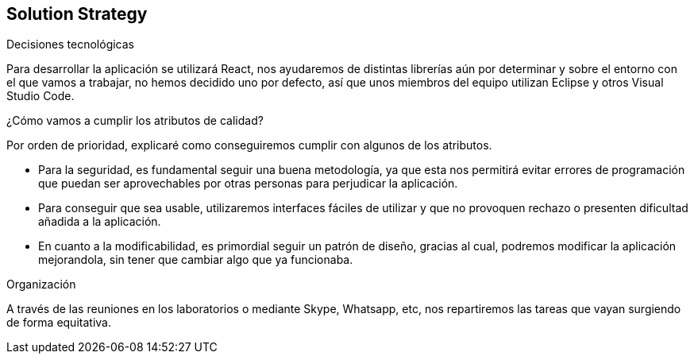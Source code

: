 [[section-solution-strategy]]
== Solution Strategy


[role="arc42help"]
****
.Decisiones tecnológicas
Para desarrollar la aplicación se utilizará React, nos ayudaremos de distintas librerías aún por determinar y sobre el entorno con el que vamos a trabajar, no hemos decidido uno por defecto, así que unos miembros del equipo utilizan Eclipse y otros Visual Studio Code.

.TO-DO
.¿Cómo vamos a cumplir los atributos de calidad?
Por orden de prioridad, explicaré como conseguiremos cumplir con algunos de los atributos.

* Para la seguridad, es fundamental seguir una buena metodología, ya que esta nos permitirá evitar errores de programación que puedan ser aprovechables por otras personas para perjudicar la aplicación.
* Para conseguir que sea usable, utilizaremos interfaces fáciles de utilizar y que no provoquen rechazo o presenten dificultad añadida a la aplicación.
* En cuanto a la modificabilidad, es primordial seguir un patrón de diseño, gracias al cual, podremos modificar la aplicación mejorandola, sin tener que cambiar algo que ya funcionaba.



.Organización
A través de las reuniones en los laboratorios o mediante Skype, Whatsapp, etc, nos repartiremos las tareas que vayan surgiendo de forma equitativa.


****
